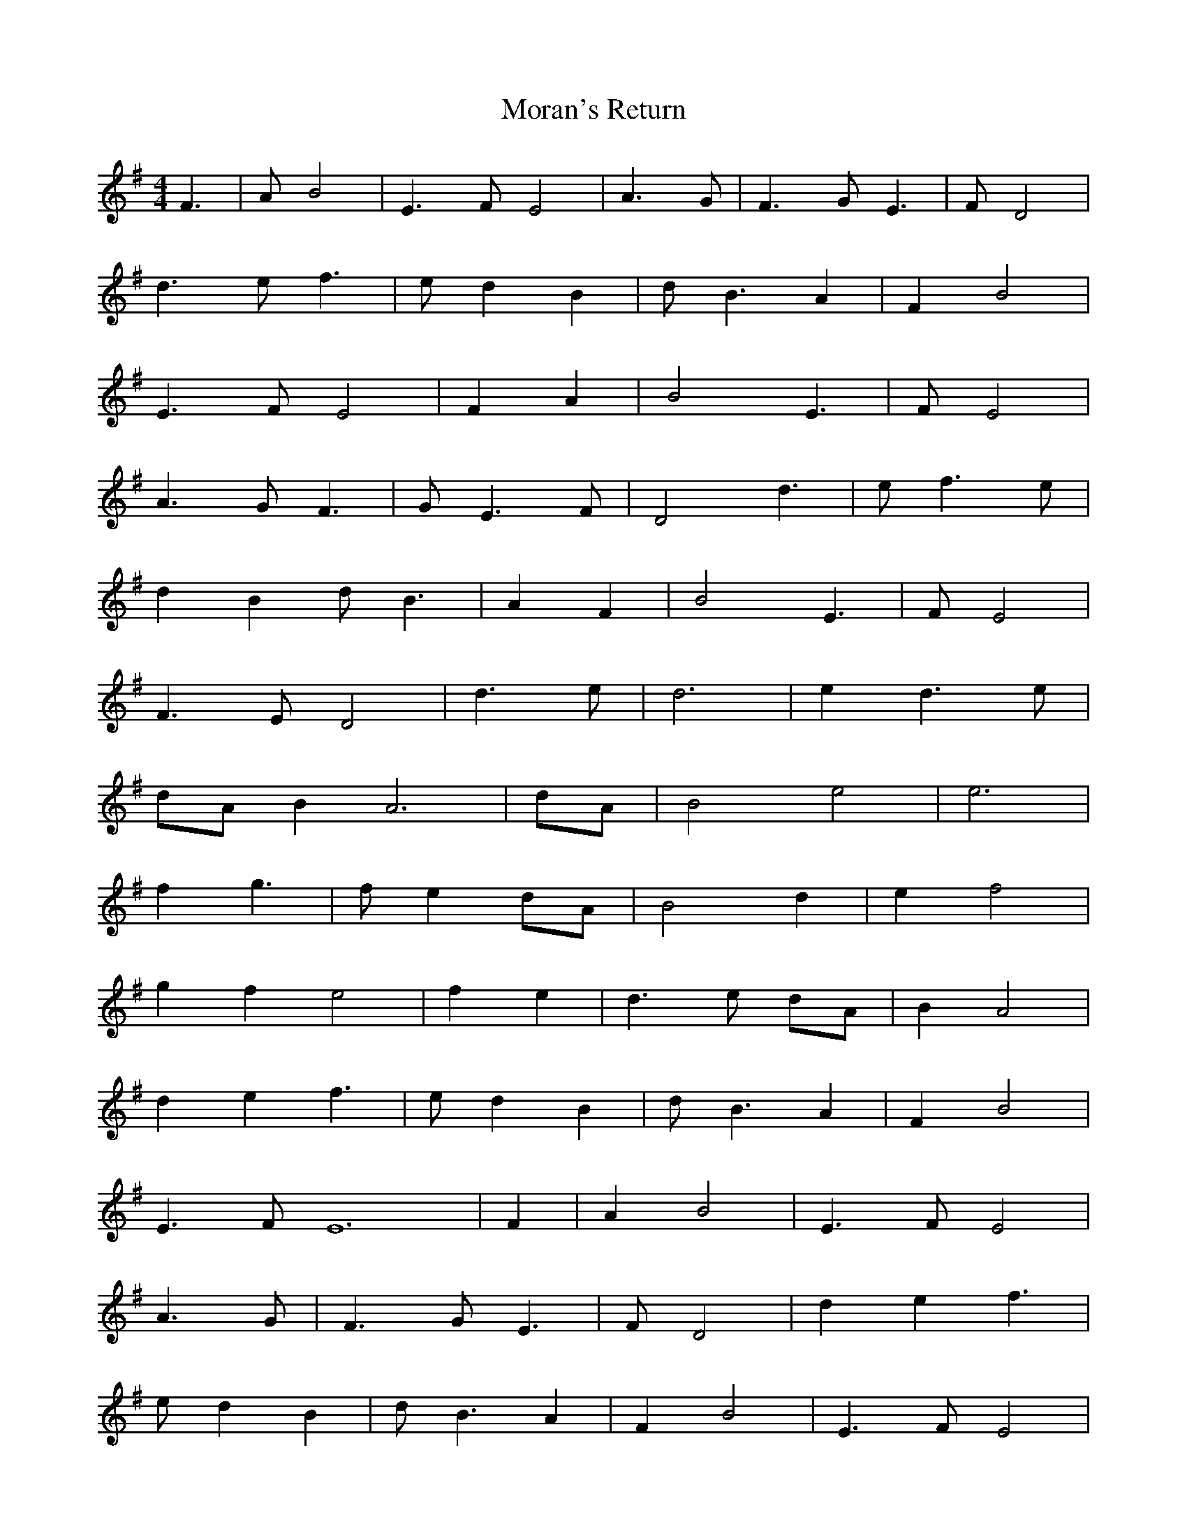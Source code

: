 X: 27656
T: Moran's Return
R: barndance
M: 4/4
K: Eminor
F3|A B4|E2>F2 E4|A2>G2|F2>G2 E3|F D4|
d2>e2 f3|e d2 B2|d2<B2 A2|F2 B4|
E2>F2 E4|F2 A2|B4 E3|F E4|
A2>G2 F3|G2< E2F|D4 d3|e2< f2e|
d2 B2 d2<B2|A2 F2|B4 E3|F E4|
F2>E2 D4|d2>e2|d6|e2 d2>e2|
dA B4< A4|dA|B4 e4|e6|
f2 g3|f e2 dA|B4 d2|e2 f4|
g2 f2 e4|f2 e2|d2>e2 dA|B2 A4|
d2 e2 f3|e d2 B2|d2<B2 A2|F2 B4|
E2>F2 E12|F2|A2 B4|E2>F2 E4|
A2>G2|F2>G2 E3|F D4|d2 e2 f3|
e d2 B2|d2<B2 A2|F2 B4|E2>F2 E4|
F2 A2|B4 E3|F E4|A2>G2 F3|
G2< E2F|D4 d2|e2 f2>e2|d2 B2 d2<B2|
A2 F2|B4 E3|F E4|F2>E2 D4|
d2>e2|d6|e2 d2>e2|dA B4< A4|
dA|B4 e4|e6|f2 g3|
f e2 dA|B4 d2|e2 f4|g2 f2 e4|
f2 e2|d2>e2 dA|B2 A4|d2 e2 f3|
e d2 B2|d2<B2 A2|F2 B4|E2>F2 E8|

